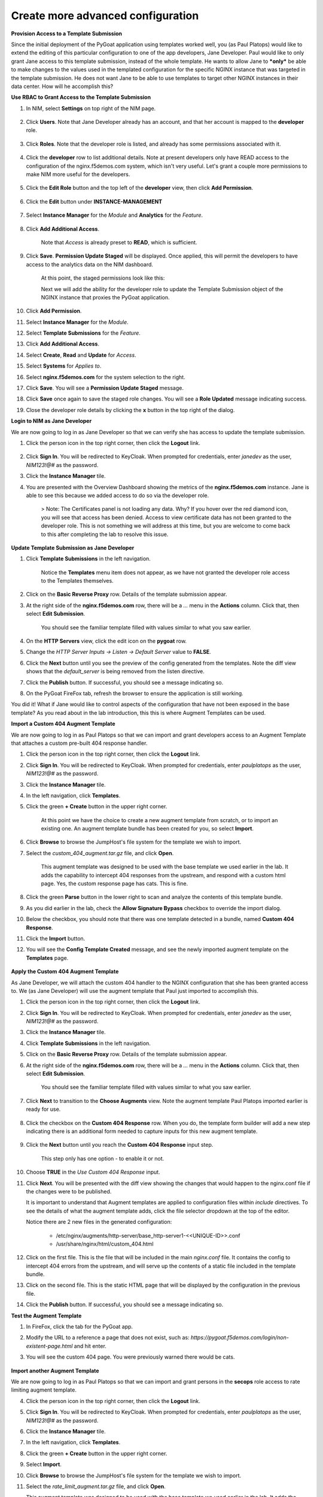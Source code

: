 Create more advanced configuration
==================================

**Provision Access to a Template Submission**

Since the initial deployment of the PyGoat application using templates worked well, you (as Paul Platops) would like to extend the editing of this particular configuration to one of the app developers, Jane Developer. Paul would like to only grant Jane access to this template submission, instead of the whole template. He wants to allow Jane to ***only*** be able to make changes to the values used in the templated configuration for the specific NGINX instance that was targeted in the template submission. He does not want Jane to be able to use templates to target other NGINX instances in their data center. How will he accomplish this?

**Use RBAC to Grant Access to the Template Submission**

1. In NIM, select **Settings** on top right of the NIM page.

    .. image:: ../images/nim-settings-icon.png
      :width: 275

2. Click **Users**. Note that Jane Developer already has an account, and that her account is mapped to the **developer** role.

    .. image:: ../images/nim-settings-users.png
      :width: 939

3. Click **Roles**. Note that the developer role is listed, and already has some permissions associated with it.

    .. image:: ../images/nim-settings-roles.png
      :width: 906

4. Click the **developer** row to list additional details. Note at present developers only have READ access to the configuration of the nginx.f5demos.com system, which isn't very useful. Let's grant a couple more permissions to make NIM more useful for the developers.

    .. image:: ../images/nim-settings-dev.png
      :width: 567

5. Click the **Edit Role** button and the top left of the **developer** view, then click **Add Permission**.

    .. image:: ../images/nim-settings-edit-button.png
      :width: 215

6. Click the **Edit** button under **INSTANCE-MANAGEMENT**

    .. image:: ../images/nim-settings-edit-role.png
      :width: 570

7. Select **Instance Manager** for the *Module* and **Analytics** for the *Feature*.

    .. image:: ../images/nim-roles-access.png
      :width: 680

8. Click **Add Additional Access**.

    Note that *Access* is already preset to **READ**, which is sufficient.

9. Click **Save**. **Permission Update Staged** will be displayed. Once applied, this will permit the developers to have access to the analytics data on the NIM dashboard.

    At this point, the staged permissions look like this:

    .. image:: ../images/image-22.png

    Next we will add the ability for the developer role to update the Template Submission object of the NGINX instance that proxies the PyGoat application.

10. Click **Add Permission**.

11. Select **Instance Manager** for the *Module*.

12. Select **Template Submissions** for the *Feature*.

13. Click **Add Additional Access**.

14. Select **Create**, **Read** and **Update** for *Access*.

15. Select **Systems** for *Applies to*.

16. Select **nginx.f5demos.com** for the system selection to the right.

    .. image:: ../images/image-23.png

17. Click **Save**. You will see a **Permission Update Staged** message.

18. Click **Save** once again to save the staged role changes. You will see a **Role Updated** message indicating success.

19. Close the developer role details by clicking the **x** button in the top right of the dialog.

**Login to NIM as Jane Developer**

We are now going to log in as Jane Developer so that we can verify she has access to update the template submission.

1. Click the person icon in the top right corner, then click the **Logout** link.

    .. image:: ../images/image-24.png

2. Click **Sign In**. You will be redirected to KeyCloak. When prompted for credentials, enter `janedev` as the user, `NIM123!@#` as the password.

3. Click the **Instance Manager** tile.

4. You are presented with the Overview Dashboard showing the metrics of the **nginx.f5demos.com** instance. Jane is able to see this because we added access to do so via the developer role.

    > Note: The Certificates panel is not loading any data. Why? If you hover over the red diamond icon, you will see that access has been denied. Access to view certificate data has not been granted to the developer role. This is not something we will address at this time, but you are welcome to come back to this after completing the lab to resolve this issue.

    .. image:: ../images/image-25.png

**Update Template Submission as Jane Developer**

1. Click **Template Submissions** in the left navigation.

    Notice the **Templates** menu item does not appear, as we have not granted the developer role access to the Templates themselves.

2. Click on the **Basic Reverse Proxy** row. Details of the template submission appear.

3. At the right side of the **nginx.f5demos.com** row, there will be a `...` menu in the **Actions** column. Click that, then select **Edit Submission**.

    You should see the familiar template filled with values similar to what you saw earlier.

4. On the **HTTP Servers** view, click the edit icon on the **pygoat** row.

5. Change the *HTTP Server Inputs -> Listen -> Default Server* value to **FALSE**.

6. Click the **Next** button until you see the preview of the config generated from the templates. Note the diff view shows that the `default_server` is being removed from the listen directive.

7. Click the **Publish** button. If successful, you should see a message indicating so.

8. On the PyGoat FireFox tab, refresh the browser to ensure the application is still working.

You did it! What if Jane would like to control aspects of the configuration that have not been exposed in the base template? As you read about in the lab introduction, this this is where Augment Templates can be used.

**Import a Custom 404 Augment Template**

We are now going to log in as Paul Platops so that we can import and grant developers access to an Augment Template that attaches a custom pre-built 404 response handler.

1. Click the person icon in the top right corner, then click the **Logout** link.

2. Click **Sign In**. You will be redirected to KeyCloak. When prompted for credentials, enter `paulplatops` as the user, `NIM123!@#` as the password.

3. Click the **Instance Manager** tile.

4. In the left navigation, click **Templates**.

5. Click the green **+ Create** button in the upper right corner.

    At this point we have the choice to create a new augment template from scratch, or to import an existing one. An augment template bundle has been created for you, so select **Import**.

6. Click **Browse** to browse the JumpHost's file system for the template we wish to import.

7. Select the `custom_404_augment.tar.gz` file, and click **Open**.

    This augment template was designed to be used with the base template we used earlier in the lab. It adds the capability to intercept 404 responses from the upstream, and respond with a custom html page. Yes, the custom response page has cats. This is fine.

8. Click the green **Parse** button in the lower right to scan and analyze the contents of this template bundle.

9. As you did earlier in the lab, check the **Allow Signature Bypass** checkbox to override the import dialog.

10. Below the checkbox, you should note that there was one template detected in a bundle, named **Custom 404 Response**.

11. Click the **Import** button.

12. You will see the **Config Template Created** message, and see the newly imported augment template on the **Templates** page.

  .. image:: ../images/image-5.png

**Apply the Custom 404 Augment Template**

As Jane Developer, we will attach the custom 404 handler to the NGINX configuration that she has been granted access to. We (as Jane Developer) will use the augment template that Paul just imported to accomplish this.

1. Click the person icon in the top right corner, then click the **Logout** link.

2. Click **Sign In**. You will be redirected to KeyCloak. When prompted for credentials, enter `janedev` as the user, `NIM123!@#` as the password.

3. Click the **Instance Manager** tile.

4. Click **Template Submissions** in the left navigation.

5. Click on the **Basic Reverse Proxy** row. Details of the template submission appear.

6. At the right side of the **nginx.f5demos.com** row, there will be a `...` menu in the **Actions** column. Click that, then select **Edit Submission**.

    You should see the familiar template filled with values similar to what you saw earlier.

7. Click **Next** to transition to the **Choose Augments** view. Note the augment template Paul Platops imported earlier is ready for use.

    .. image:: ../images/image.png

8. Click the checkbox on the **Custom 404 Response** row. When you do, the template form builder will add a new step indicating there is an additional form needed to capture inputs for this new augment template.

    .. image:: ../images/image-1.png

9. Click the **Next** button until you reach the **Custom 404 Response** input step.

    This step only has one option - to enable it or not.

10. Choose **TRUE** in the *Use Custom 404 Response* input.

    .. image:: ../images/image-4.png

11. Click **Next**. You will be presented with the diff view showing the changes that would happen to the nginx.conf file if the changes were to be published.

    It is important to understand that Augment templates are applied to configuration files within `include` directives. To see the details of what the augment template adds, click the file selector dropdown at the top of the editor.

    .. image:: ../images/image-2.png

    Notice there are 2 new files in the generated configuration:

      - /etc/nginx/augments/http-server/base_http-server1-<<UNIQUE-ID>>.conf
      - /usr/share/nginx/html/custom_404.html

12. Click on the first file. This is the file that will be included in the main `nginx.conf` file. It contains the config to intercept 404 errors from the upstream, and will serve up the contents of a static file included in the template bundle.

13. Click on the second file. This is the static HTML page that will be displayed by the configuration in the previous file.

14. Click the **Publish** button. If successful, you should see a message indicating so.

**Test the Augment Template**

1. In FireFox, click the tab for the PyGoat app.

2. Modify the URL to a reference a page that does not exist, such as: `https://pygoat.f5demos.com/login/non-existent-page.html` and hit enter.

3. You will see the custom 404 page. You were previously warned there would be cats.

    .. image:: ../images/image-3.png

**Import another Augment Template**

We are now going to log in as Paul Platops so that we can import and grant persons in the **secops** role access to rate limiting augment template.

4. Click the person icon in the top right corner, then click the **Logout** link.

5. Click **Sign In**. You will be redirected to KeyCloak. When prompted for credentials, enter `paulplatops` as the user, `NIM123!@#` as the password.

6. Click the **Instance Manager** tile.

7. In the left navigation, click **Templates**.

8. Click the green **+ Create** button in the upper right corner.

9. Select **Import**.

10. Click **Browse** to browse the JumpHost's file system for the template we wish to import.

11. Select the `rate_limit_augment.tar.gz` file, and click **Open**.

    This augment template was designed to be used with the base template we used earlier in the lab. It adds the capability to attach a rate limiting policy to an HTTP Server.

12. Click the green **Parse** button in the lower right to scan and analyze the contents of this template bundle.

13. As you did earlier in the lab, check the **Allow Signature Bypass** checkbox to override the import dialog.

14. Below the checkbox, you should note that there was one template detected in a bundle, named **Rate Limiting**.

15. Click the **Import** button.

16. You will see the **Config Template Created** message, and see the newly imported augment template on the **Templates** page.

    .. image:: ../images/image-6.png

**Apply the Rate Limiting Augment Template**

Sally Secops has noticed that the PyGoat application's login API has been overused by actors with questionable intent, also resulting in degraded application performance. Sally would like to attach rate limiting to the NGINX configuration or the PyGoat application's NGINX HTTP Server. We (as Sally Secops) will use the augment template that Paul just imported to accomplish this.

1. Click the person icon in the top right corner, then click the **Logout** link.

2. Click **Sign In**. You will be redirected to KeyCloak. When prompted for credentials, enter `sallysecops` as the user, `NIM123!@#` as the password.

3. Click the **Instance Manager** tile.

4. Click **Template Submissions** in the left navigation.

5. Click on the **Basic Reverse Proxy** row. Details of the template submission appear.

6. At the right side of the **nginx.f5demos.com** row, there will be a `...` menu in the **Actions** column. Click that, then select **Edit Submission**.

    You should see the familiar template filled with values similar to what you saw earlier.

7. Click **Next** to transition to the **Choose Augments** view. Note the **Custom 404 Response** augment template that Jane used on this template submission is still selected.

    .. image:: ../images/image-7.png

8. Click the checkbox on the **Rate Limiting** row. When you do, the template form builder will add a new step indicating there is an additional form needed to capture inputs for this new augment template.

    .. image:: ../images/image-8.png

9. Click the **Next** button until you reach the **Rate Limiting** input step.

    This step has 3 options. Enter the values from the following table:

.. list-table:: 
   :header-rows: 1

   * - **Item**
     - **Value**
   * - Apply Rate Limiting
     - TRUE
   * - Rate Limit Method
     - Binary Remote Address
   * - Requests Per Second 
     - 5


Note: Realistically, 5 requests per second per client is extremely low. We are just using this value for illustrative purposes.

    .. image:: ../images/image-9.png

10. Click **Next**. You will be presented with the diff view showing the changes that would happen to the nginx.conf file if the changes were to be published.

    Notice that there are two changes in the diff editor: one in the http context, and one in the server context. Since the Rate Limiting template needs to insert directives into both contexts, this template emits two different include statements as pictured below.

    .. image:: ../images/image-10.png

    In addition to the changes to `nginx.conf`, there are 2 new files in the generated configuration:

      - /etc/nginx/augments/http-server/base_http-server1_*&lt;unique identifier&gt;*.conf
      - /etc/nginx/augments/http/*&lt;unique identifier&gt;*.conf

11. Click on each of these new files. They are files that will be included in the main `nginx.conf` file at the `http` and `server` contexts.

    .. image:: ../images/image-11.png

12. Click the **Publish** button. If successful, you should see a message indicating so.

**Test the Rate Limiting Augment Template**

In this final section of the lab, we will use the hey utility to test the efficacy of the rate limiting augment template that you just deployed.

1. In the UDF deployment, select the **Web Shell** access method of the **JumpHost** component.

2. In the Web Shell, run the following:

    
    hey -n 10 -c 1 -q 2 https://pygoat.f5demos.com/login/
    

This will execute a total of `10` requests using `1` concurrent worker at a rate of `2` requests per second against the `https://pygoat.f5demos.com/login/` URL. You should see output similar to the following:

    .. image:: ../images/image-12.png

Notice that all 10 requests were successful with a status code of 200 observed. Let's try increasing the rate to see what happens...

3. In the Web Shell, run the following:

    
    hey -n 10 -c 1 -q 6 https://pygoat.f5demos.com/login/
    

This will execute a total of `10` requests using `1` concurrent worker at a rate of `6` requests per second against the `https://pygoat.f5demos.com/login/` URL. If you recall, this rate is above the rate limiting threshold you set in the augment template. You should see output similar to the following:

    .. image:: ../images/image-13.png

Notice that the first requests were successful with a status code of 200 observed. Then, they started to receive status code 503 (Service Unavailable), indicating that this client has been rate limited for exceeding the threshold you set.


**Examine additional Custom Templatese**

Finally, to conclude this lab, we will log in as Paul Platops and import additional template examples developed by the NGINX community. Some are simple, such as a basic location block, while others are more advanced, like health checks and OIDC. These examples will demonstrate the flexibility of this feature and the wide variety of use cases it supports. Many of these templates can be customized to suit your needs, depending on your specific NGINX use cases.

1. Click the person icon in the top right corner, then click the **Logout** link.

2. Click **Sign In**. You will be redirected to KeyCloak. When prompted for credentials, enter `paulplatops` as the user, `NIM123!@#` as the password.

3. Click the **Instance Manager** tile.

4. In the left navigation, click **Templates**.

5. Click the green **+ Create** button in the upper right corner.

6. Click **Browse** to browse the JumpHost's file system for the template we wish to import.

7. Select the `n1_templates_http_examples.tar.gz` file, and click **Open**.

    There is a wide selection of templates here for common NGINX use-cases.

8. Click the green **Parse** button in the lower right to scan and analyze the contents of this template bundle.

9. As you did earlier in the lab, check the **Allow Signature Bypass** checkbox to override the import dialog.

10. Below the checkbox, you should note that there are multiple Templates detected in the bundle.

11. Click the **Import** button.


**Conclusion**

As you have witnessed, NIM's Templating framework gives organizations the control they need to empower users of their NGINX platform. Via templates, these users can apply use cases to their application delivery tier without requiring they be NGINX configuration experts. Additionally, the framework allows organizations to provide this capability to users in a "least-privileged" manner - only granting them permissions to execute templates on the instances they have been assigned. This ensures compliance, and significantly narrows the "blast radius" in the event an outage occurs due to human error while configuring.

